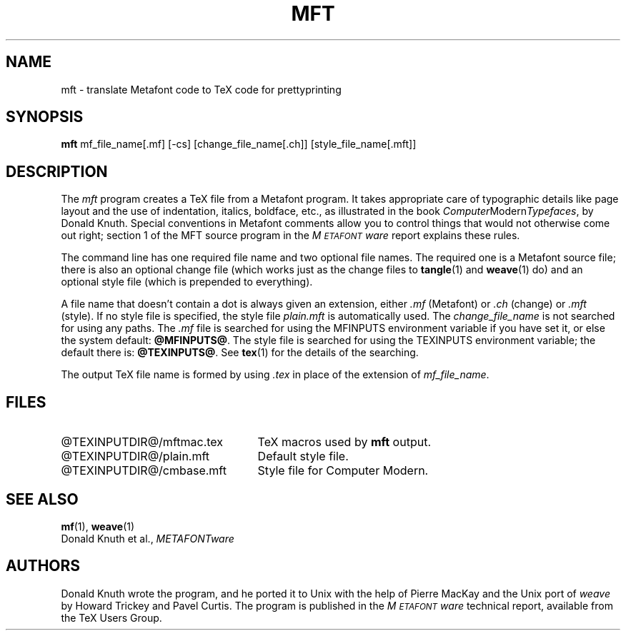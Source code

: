 .TH MFT 1 8/15/90
.SH NAME
mft \- translate Metafont code to TeX code for prettyprinting
.SH SYNOPSIS
.B mft
mf_file_name[.mf] [-cs] [change_file_name[.ch]] [style_file_name[.mft]]
.SH DESCRIPTION
The
.I mft
program creates a TeX file from a Metafont program.
It takes appropriate care of typographic details like page
layout and the use of indentation, italics, boldface, etc., as illustrated
in the book
.IR Computer Modern Typefaces ,
by Donald Knuth.
Special conventions in Metafont comments allow you to control things that
would not otherwise come out right; section 1 of the MFT source program
in the
.I M\s-2ETAFONT\s0ware
report explains these rules.
.PP
The command line has one required file name and two optional file names.
The required
one is a Metafont source file; there is also an optional change file
(which works just as the change files to
.BR tangle (1)
and
.BR weave (1)
do)
and an optional style file (which is prepended to everything).
.PP
A file name that doesn't contain a dot is always given an extension,
either
.I .mf
(Metafont) or 
.I .ch
(change) or
.I .mft
(style). If no style file is specified, the style file
.I plain.mft
is automatically used. The 
.I change_file_name
is not searched for using any paths. The 
.I .mf
file is searched for
using the MFINPUTS environment variable if you have set it, or else the
system default:
.BR @MFINPUTS@ .
The style file
is searched for using the TEXINPUTS environment variable; the default
there is:
.BR @TEXINPUTS@ .
See
.BR tex (1)
for the details of the searching.
.PP
The output TeX file name is formed by using 
.I .tex
in place of the extension of
.IR mf_file_name .
.SH FILES
.TP 2.5i
@TEXINPUTDIR@/mftmac.tex
TeX macros used by\fB mft\fR output.
.TP
@TEXINPUTDIR@/plain.mft
Default style file.
.TP
@TEXINPUTDIR@/cmbase.mft
Style file for Computer Modern.
.SH "SEE ALSO"
.BR mf (1),
.BR weave (1)
.br
Donald Knuth et al.,
.I METAFONTware
.SH AUTHORS
Donald Knuth wrote the program, and he ported it to Unix with the help of
Pierre MacKay and the Unix port of 
.I weave
by Howard Trickey and Pavel Curtis.
The program is published in the
.I M\s-2ETAFONT\s0ware
technical report, available from the TeX Users Group.
